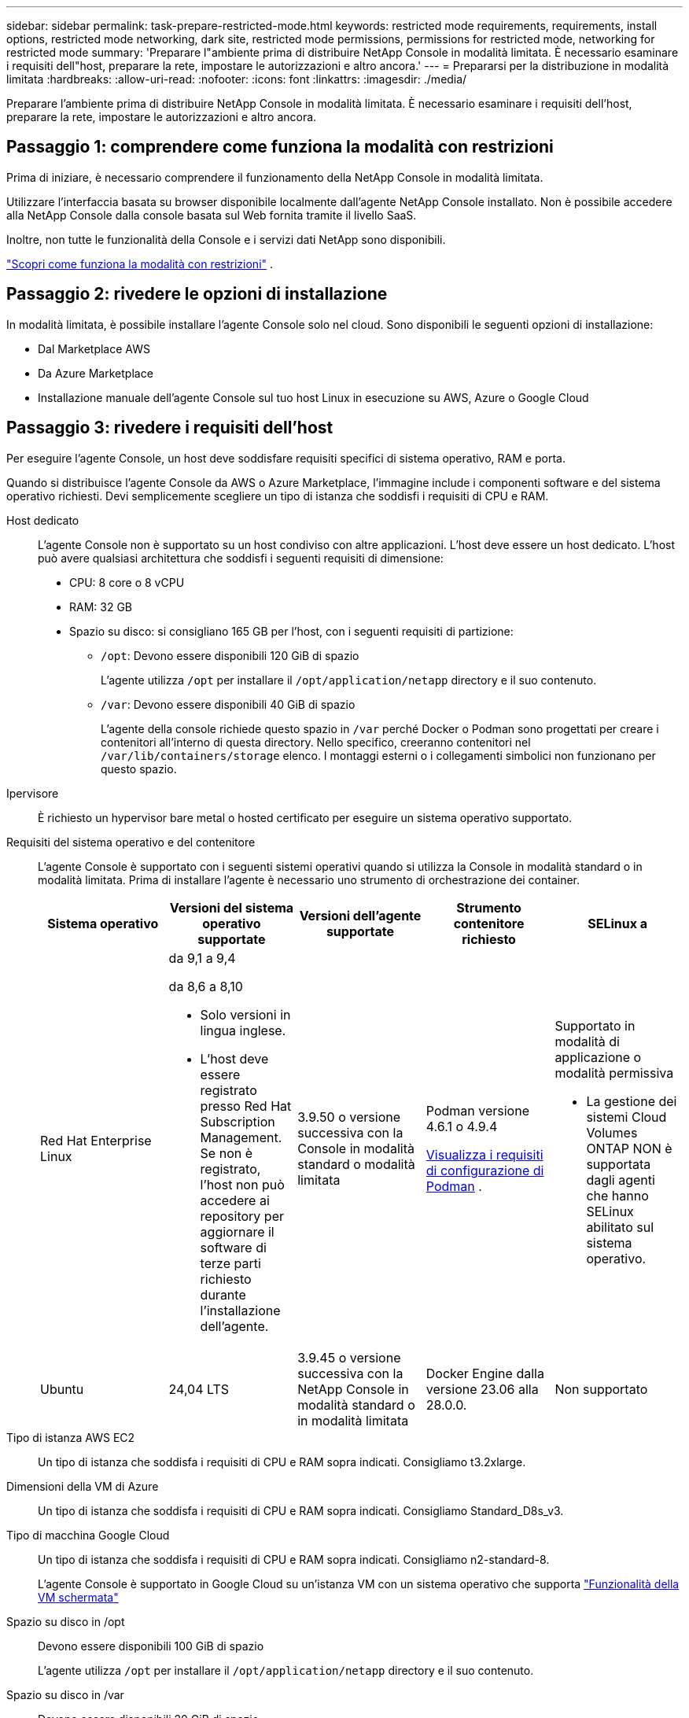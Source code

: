 ---
sidebar: sidebar 
permalink: task-prepare-restricted-mode.html 
keywords: restricted mode requirements, requirements, install options, restricted mode networking, dark site, restricted mode permissions, permissions for restricted mode, networking for restricted mode 
summary: 'Preparare l"ambiente prima di distribuire NetApp Console in modalità limitata.  È necessario esaminare i requisiti dell"host, preparare la rete, impostare le autorizzazioni e altro ancora.' 
---
= Prepararsi per la distribuzione in modalità limitata
:hardbreaks:
:allow-uri-read: 
:nofooter: 
:icons: font
:linkattrs: 
:imagesdir: ./media/


[role="lead"]
Preparare l'ambiente prima di distribuire NetApp Console in modalità limitata.  È necessario esaminare i requisiti dell'host, preparare la rete, impostare le autorizzazioni e altro ancora.



== Passaggio 1: comprendere come funziona la modalità con restrizioni

Prima di iniziare, è necessario comprendere il funzionamento della NetApp Console in modalità limitata.

Utilizzare l'interfaccia basata su browser disponibile localmente dall'agente NetApp Console installato.  Non è possibile accedere alla NetApp Console dalla console basata sul Web fornita tramite il livello SaaS.

Inoltre, non tutte le funzionalità della Console e i servizi dati NetApp sono disponibili.

link:concept-modes.html["Scopri come funziona la modalità con restrizioni"] .



== Passaggio 2: rivedere le opzioni di installazione

In modalità limitata, è possibile installare l'agente Console solo nel cloud.  Sono disponibili le seguenti opzioni di installazione:

* Dal Marketplace AWS
* Da Azure Marketplace
* Installazione manuale dell'agente Console sul tuo host Linux in esecuzione su AWS, Azure o Google Cloud




== Passaggio 3: rivedere i requisiti dell'host

Per eseguire l'agente Console, un host deve soddisfare requisiti specifici di sistema operativo, RAM e porta.

Quando si distribuisce l'agente Console da AWS o Azure Marketplace, l'immagine include i componenti software e del sistema operativo richiesti.  Devi semplicemente scegliere un tipo di istanza che soddisfi i requisiti di CPU e RAM.

Host dedicato:: L'agente Console non è supportato su un host condiviso con altre applicazioni. L'host deve essere un host dedicato.  L'host può avere qualsiasi architettura che soddisfi i seguenti requisiti di dimensione:
+
--
* CPU: 8 core o 8 vCPU
* RAM: 32 GB
* Spazio su disco: si consigliano 165 GB per l'host, con i seguenti requisiti di partizione:
+
** `/opt`: Devono essere disponibili 120 GiB di spazio
+
L'agente utilizza `/opt` per installare il `/opt/application/netapp` directory e il suo contenuto.

** `/var`: Devono essere disponibili 40 GiB di spazio
+
L'agente della console richiede questo spazio in `/var` perché Docker o Podman sono progettati per creare i contenitori all'interno di questa directory.  Nello specifico, creeranno contenitori nel `/var/lib/containers/storage` elenco.  I montaggi esterni o i collegamenti simbolici non funzionano per questo spazio.





--
Ipervisore:: È richiesto un hypervisor bare metal o hosted certificato per eseguire un sistema operativo supportato.
[[podman-versions]]Requisiti del sistema operativo e del contenitore:: L'agente Console è supportato con i seguenti sistemi operativi quando si utilizza la Console in modalità standard o in modalità limitata.  Prima di installare l'agente è necessario uno strumento di orchestrazione dei container.
+
--
[cols="2a,2a,2a,2a,2a"]
|===
| Sistema operativo | Versioni del sistema operativo supportate | Versioni dell'agente supportate | Strumento contenitore richiesto | SELinux a 


 a| 
Red Hat Enterprise Linux
 a| 
da 9,1 a 9,4

da 8,6 a 8,10

* Solo versioni in lingua inglese.
* L'host deve essere registrato presso Red Hat Subscription Management.  Se non è registrato, l'host non può accedere ai repository per aggiornare il software di terze parti richiesto durante l'installazione dell'agente.

 a| 
3.9.50 o versione successiva con la Console in modalità standard o modalità limitata
 a| 
Podman versione 4.6.1 o 4.9.4

<<podman-configuration,Visualizza i requisiti di configurazione di Podman>> .
 a| 
Supportato in modalità di applicazione o modalità permissiva

* La gestione dei sistemi Cloud Volumes ONTAP NON è supportata dagli agenti che hanno SELinux abilitato sul sistema operativo.




 a| 
Ubuntu
 a| 
24,04 LTS
 a| 
3.9.45 o versione successiva con la NetApp Console in modalità standard o in modalità limitata
 a| 
Docker Engine dalla versione 23.06 alla 28.0.0.
 a| 
Non supportato



 a| 
22,04 LTS
 a| 
3.9.50 o successivo
 a| 
Docker Engine dalla versione 23.0.6 alla 28.0.0.
 a| 
Non supportato

|===
--
Tipo di istanza AWS EC2:: Un tipo di istanza che soddisfa i requisiti di CPU e RAM sopra indicati.  Consigliamo t3.2xlarge.
Dimensioni della VM di Azure:: Un tipo di istanza che soddisfa i requisiti di CPU e RAM sopra indicati.  Consigliamo Standard_D8s_v3.
Tipo di macchina Google Cloud:: Un tipo di istanza che soddisfa i requisiti di CPU e RAM sopra indicati.  Consigliamo n2-standard-8.
+
--
L'agente Console è supportato in Google Cloud su un'istanza VM con un sistema operativo che supporta https://cloud.google.com/compute/shielded-vm/docs/shielded-vm["Funzionalità della VM schermata"^]

--
Spazio su disco in /opt:: Devono essere disponibili 100 GiB di spazio
+
--
L'agente utilizza `/opt` per installare il `/opt/application/netapp` directory e il suo contenuto.

--
Spazio su disco in /var:: Devono essere disponibili 20 GiB di spazio
+
--
L'agente della console richiede questo spazio in `/var` perché Docker o Podman sono progettati per creare i contenitori all'interno di questa directory.  Nello specifico, creeranno contenitori nel `/var/lib/containers/storage` elenco.  I montaggi esterni o i collegamenti simbolici non funzionano per questo spazio.

--




== Passaggio 4: installare Podman o Docker Engine

Per installare manualmente l'agente Console, preparare l'host installando Podman o Docker Engine.

A seconda del sistema operativo in uso, prima di installare l'agente è necessario utilizzare Podman o Docker Engine.

* Podman è richiesto per Red Hat Enterprise Linux 8 e 9.
+
<<podman-versions,Visualizza le versioni di Podman supportate>> .

* Docker Engine è richiesto per Ubuntu.
+
<<podman-versions,Visualizza le versioni supportate di Docker Engine>> .



.Passi
[role="tabbed-block"]
====
.Podman
--
Per installare e configurare Podman, segui questi passaggi:

* Abilita e avvia il servizio podman.socket
* Installa python3
* Installa il pacchetto podman-compose versione 1.0.6
* Aggiungere podman-compose alla variabile d'ambiente PATH
* Se si utilizza Red Hat Enterprise Linux 8, verificare che la versione di Podman utilizzi Aardvark DNS anziché CNI



NOTE: Dopo aver installato l'agente, regolare la porta aardvark-dns (predefinita: 53) per evitare conflitti di porta DNS.  Seguire le istruzioni per configurare la porta.

.Passi
. Rimuovere il pacchetto podman-docker se è installato sull'host.
+
[source, cli]
----
dnf remove podman-docker
rm /var/run/docker.sock
----
. Installa Podman.
+
È possibile ottenere Podman dai repository ufficiali di Red Hat Enterprise Linux.

+
Per Red Hat Enterprise Linux 9:

+
[source, cli]
----
sudo dnf install podman-2:<version>
----
+
Dove <versione> è la versione supportata di Podman che stai installando. <<podman-versions,Visualizza le versioni di Podman supportate>> .

+
Per Red Hat Enterprise Linux 8:

+
[source, cli]
----
sudo dnf install podman-3:<version>
----
+
Dove <versione> è la versione supportata di Podman che stai installando. <<podman-versions,Visualizza le versioni di Podman supportate>> .

. Abilitare e avviare il servizio podman.socket.
+
[source, cli]
----
sudo systemctl enable --now podman.socket
----
. Installa python3.
+
[source, cli]
----
sudo dnf install python3
----
. Installa il pacchetto repository EPEL se non è già disponibile sul tuo sistema.
. Se si utilizza Red Hat Enterprise:
+
Questo passaggio è necessario perché podman-compose è disponibile nel repository Extra Packages for Enterprise Linux (EPEL).

+
Per Red Hat Enterprise Linux 9:

+
[source, cli]
----
sudo dnf install https://dl.fedoraproject.org/pub/epel/epel-release-latest-9.noarch.rpm
----
+
Per Red Hat Enterprise Linux 8:

+
[source, cli]
----
sudo dnf install https://dl.fedoraproject.org/pub/epel/epel-release-latest-8.noarch.rpm
----
. Installa il pacchetto podman-compose 1.0.6.
+
[source, cli]
----
sudo dnf install podman-compose-1.0.6
----
+

NOTE: Utilizzando il `dnf install` il comando soddisfa il requisito per aggiungere podman-compose alla variabile d'ambiente PATH.  Il comando di installazione aggiunge podman-compose a /usr/bin, che è già incluso nel `secure_path` opzione sull'host.

. Se si utilizza Red Hat Enterprise Linux 8, verificare che la versione di Podman utilizzi NetAvark con Aardvark DNS anziché CNI.
+
.. Controlla se il tuo networkBackend è impostato su CNI eseguendo il seguente comando:
+
[source, cli]
----
podman info | grep networkBackend
----
.. Se networkBackend è impostato su `CNI` , dovrai cambiarlo in `netavark` .
.. Installare `netavark` E `aardvark-dns` utilizzando il seguente comando:
+
[source, cli]
----
dnf install aardvark-dns netavark
----
.. Apri il `/etc/containers/containers.conf` file e modificare l'opzione network_backend per utilizzare "netavark" invece di "cni".


+
Se `/etc/containers/containers.conf` non esiste, apportare le modifiche alla configurazione `/usr/share/containers/containers.conf` .

. Riavvia Podman.
+
[source, cli]
----
systemctl restart podman
----
. Verificare che networkBackend sia ora modificato in "netavark" utilizzando il seguente comando:
+
[source, cli]
----
podman info | grep networkBackend
----


--
.Motore Docker
--
Per installare Docker Engine, seguire la documentazione di Docker.

.Passi
. https://docs.docker.com/engine/install/["Visualizza le istruzioni di installazione da Docker"^]
+
Segui i passaggi per installare una versione supportata di Docker Engine.  Non installare la versione più recente, poiché non è supportata dalla Console.

. Verificare che Docker sia abilitato e in esecuzione.
+
[source, cli]
----
sudo systemctl enable docker && sudo systemctl start docker
----


--
====


== Passaggio 5: preparare l'accesso alla rete

Configura l'accesso alla rete in modo che l'agente della console possa gestire le risorse nel tuo cloud pubblico.  Oltre a disporre di una rete virtuale e di una subnet per l'agente della console, è necessario assicurarsi che siano soddisfatti i seguenti requisiti.

Connessioni alle reti di destinazione:: Assicurarsi che l'agente della console disponga di una connessione di rete alle posizioni di archiviazione.  Ad esempio, la VPC o la VNet in cui si prevede di distribuire Cloud Volumes ONTAP oppure il data center in cui risiedono i cluster ONTAP locali.
Preparare la rete per l'accesso degli utenti alla NetApp Console:: In modalità limitata, gli utenti accedono alla Console dalla VM dell'agente Console.  L'agente della console contatta alcuni endpoint per completare le attività di gestione dei dati.  Questi endpoint vengono contattati dal computer di un utente quando vengono completate azioni specifiche dalla Console.



NOTE: Gli agenti della console precedenti alla versione 4.0.0 necessitano di endpoint aggiuntivi.  Se hai eseguito l'aggiornamento alla versione 4.0.0 o successiva, puoi rimuovere i vecchi endpoint dall'elenco consentito.link:reference-networking-saas-console-previous.html["Scopri di più sull'accesso alla rete richiesto per le versioni precedenti alla 4.0.0."]

+

[cols="2*"]
|===
| Punti finali | Scopo 


| \ https://api.bluexp.netapp.com \ https://netapp-cloud-account.auth0.com \ https://netapp-cloud-account.us.auth0.com \ https://console.netapp.com \ https://components.console.bluexp.netapp.com \ https://cdn.auth0.com | Per fornire funzionalità e servizi all'interno della NetApp Console. 


| \ https://cdn.auth0.com \ https://services.cloud.netapp.com | Il browser Web si connette a questi endpoint per l'autenticazione centralizzata degli utenti tramite la NetApp Console. 
|===
Accesso a Internet in uscita per le operazioni quotidiane:: La posizione di rete dell'agente della console deve disporre di accesso a Internet in uscita.  Deve essere in grado di raggiungere i servizi SaaS della NetApp Console e gli endpoint all'interno del rispettivo ambiente cloud pubblico.
+
--
[cols="2a,1a"]
|===
| Punti finali | Scopo 


 a| 
*Ambienti AWS*



 a| 
Servizi AWS (amazonaws.com):

* Formazione delle nuvole
* Elastic Compute Cloud (EC2)
* Gestione dell'identità e degli accessi (IAM)
* Servizio di gestione delle chiavi (KMS)
* Servizio token di sicurezza (STS)
* Servizio di archiviazione semplice (S3)

 a| 
Per gestire le risorse AWS.  L'endpoint dipende dalla tua regione AWS. https://docs.aws.amazon.com/general/latest/gr/rande.html["Per i dettagli, fare riferimento alla documentazione AWS"^]



 a| 
*Ambienti Azure*



 a| 
\ https://management.azure.com \ https://login.microsoftonline.com \ https://blob.core.windows.net \ https://core.windows.net
 a| 
Per gestire le risorse nelle aree pubbliche di Azure.



 a| 
\ https://management.usgovcloudapi.net \ https://login.microsoftonline.us \ https://blob.core.usgovcloudapi.net \ https://core.usgovcloudapi.net
 a| 
Per gestire le risorse nelle aree di Azure Government.



 a| 
\ https://management.chinacloudapi.cn \ https://login.chinacloudapi.cn \ https://blob.core.chinacloudapi.cn \ https://core.chinacloudapi.cn
 a| 
Per gestire le risorse nelle regioni di Azure Cina.



 a| 
*Ambienti Google Cloud*



 a| 
\ https://www.googleapis.com/compute/v1/ \ https://compute.googleapis.com/compute/v1 \ https://cloudresourcemanager.googleapis.com/v1/projects \ https://www.googleapis.com/compute/beta \ https://storage.googleapis.com/storage/v1 \ https://www.googleapis.com/storage/v1 \ https://iam.googleapis.com/v1 \ https://cloudkms.googleapis.com/v1 \ https://www.googleapis.com/deploymentmanager/v2/projects
 a| 
Per gestire le risorse in Google Cloud.



 a| 
* Endpoint NetApp Console *



 a| 
\ https://mysupport.netapp.com
 a| 
Per ottenere informazioni sulle licenze e inviare messaggi AutoSupport al supporto NetApp .



 a| 
\ https://support.netapp.com
 a| 
Per ottenere informazioni sulle licenze e inviare messaggi AutoSupport al supporto NetApp .



 a| 
\ https://signin.b2c.netapp.com
 a| 
Per aggiornare le credenziali del sito di supporto NetApp (NSS) o per aggiungere nuove credenziali NSS alla NetApp Console.



 a| 
\ https://support.netapp.com
 a| 
Per ottenere informazioni sulle licenze e inviare messaggi AutoSupport al supporto NetApp , nonché per ricevere aggiornamenti software per Cloud Volumes ONTAP.



 a| 
\ https://api.bluexp.netapp.com \ https://netapp-cloud-account.auth0.com \ https://netapp-cloud-account.us.auth0.com \ https://console.netapp.com \ https://components.console.bluexp.netapp.com \ https://cdn.auth0.com
 a| 
Per fornire funzionalità e servizi all'interno della NetApp Console.



 a| 
\ https://bluexpinfraprod.eastus2.data.azurecr.io \ https://bluexpinfraprod.azurecr.io
 a| 
Per ottenere immagini per gli aggiornamenti dell'agente della console.

* Quando si distribuisce un nuovo agente, il controllo di convalida verifica la connettività agli endpoint correnti.  Se usilink:link:reference-networking-saas-console-previous.html["punti finali precedenti"] , il controllo di convalida fallisce.  Per evitare questo errore, saltare il controllo di convalida.
+
Sebbene gli endpoint precedenti siano ancora supportati, NetApp consiglia di aggiornare le regole del firewall agli endpoint correnti il ​​prima possibile. link:reference-networking-saas-console-previous.html#update-endpoint-list["Scopri come aggiornare l'elenco degli endpoint"] .

* Quando esegui l'aggiornamento agli endpoint correnti nel firewall, gli agenti esistenti continueranno a funzionare.


|===
--


Indirizzo IP pubblico in Azure:: Se si desidera utilizzare un indirizzo IP pubblico con la macchina virtuale dell'agente Console in Azure, l'indirizzo IP deve utilizzare uno SKU di base per garantire che la Console utilizzi questo indirizzo IP pubblico.
+
--
image:screenshot-azure-sku.png["Uno screenshot della creazione di un nuovo indirizzo IP in Azure che consente di scegliere Base nel campo SKU."]

Se invece si utilizza un indirizzo IP SKU standard, la Console utilizza l'indirizzo IP _privato_ dell'agente della Console, anziché l'IP pubblico.  Se il computer che stai utilizzando per accedere alla Console non ha accesso a quell'indirizzo IP privato, le azioni dalla Console non riusciranno.

https://learn.microsoft.com/en-us/azure/virtual-network/ip-services/public-ip-addresses#sku["Documentazione di Azure: SKU IP pubblico"^]

--


Server proxy:: NetApp supporta sia configurazioni proxy esplicite che trasparenti.  Se si utilizza un proxy trasparente, è necessario fornire solo il certificato per il server proxy.  Se si utilizza un proxy esplicito, saranno necessari anche l'indirizzo IP e le credenziali.
+
--
* indirizzo IP
* Credenziali
* Certificato HTTPS


--


porti:: Non c'è traffico in entrata verso l'agente della console, a meno che non venga avviato dall'utente o utilizzato come proxy per inviare messaggi AutoSupport da Cloud Volumes ONTAP al supporto NetApp .
+
--
* HTTP (80) e HTTPS (443) forniscono l'accesso all'interfaccia utente locale, che utilizzerai in rare circostanze.
* SSH (22) è necessario solo se è necessario connettersi all'host per la risoluzione dei problemi.
* Le connessioni in ingresso sulla porta 3128 sono necessarie se si distribuiscono sistemi Cloud Volumes ONTAP in una subnet in cui non è disponibile una connessione Internet in uscita.
+
Se i sistemi Cloud Volumes ONTAP non dispongono di una connessione Internet in uscita per inviare messaggi AutoSupport , la Console configura automaticamente tali sistemi per utilizzare un server proxy incluso nell'agente della Console.  L'unico requisito è assicurarsi che il gruppo di sicurezza dell'agente Console consenta connessioni in entrata sulla porta 3128.  Sarà necessario aprire questa porta dopo aver distribuito l'agente Console.



--


Abilita NTP:: Se si prevede di utilizzare NetApp Data Classification per analizzare le origini dati aziendali, è necessario abilitare un servizio Network Time Protocol (NTP) sia sull'agente della console sia sul sistema NetApp Data Classification, in modo che l'ora sia sincronizzata tra i sistemi. https://docs.netapp.com/us-en/data-services-data-classification/concept-cloud-compliance.html["Scopri di più sulla classificazione dei dati NetApp"^]
+
--
Se intendi creare un agente Console dal marketplace del tuo provider cloud, implementa questo requisito di rete dopo aver creato l'agente Console.

--




== Passaggio 6: preparare le autorizzazioni cloud

L'agente Console richiede le autorizzazioni del provider cloud per distribuire Cloud Volumes ONTAP in una rete virtuale e per utilizzare i servizi dati NetApp .  È necessario impostare le autorizzazioni nel provider cloud e quindi associare tali autorizzazioni all'agente Console.

Per visualizzare i passaggi richiesti, seleziona l'opzione di autenticazione da utilizzare per il tuo provider cloud.

[role="tabbed-block"]
====
.Ruolo AWS IAM
--
Utilizzare un ruolo IAM per fornire autorizzazioni all'agente della console.

Se stai creando l'agente della console da AWS Marketplace, ti verrà chiesto di selezionare quel ruolo IAM quando avvii l'istanza EC2.

Se si installa manualmente l'agente Console sul proprio host Linux, associare il ruolo all'istanza EC2.

.Passi
. Accedi alla console AWS e vai al servizio IAM.
. Crea una policy:
+
.. Selezionare *Criteri > Crea criterio*.
.. Seleziona *JSON* e copia e incolla il contenuto dellink:reference-permissions-aws.html["Criterio IAM per l'agente della console"] .
.. Completare i passaggi rimanenti per creare la policy.


. Crea un ruolo IAM:
+
.. Selezionare *Ruoli > Crea ruolo*.
.. Selezionare *Servizio AWS > EC2*.
.. Aggiungi autorizzazioni allegando la policy appena creata.
.. Completa i passaggi rimanenti per creare il ruolo.




.Risultato
Ora disponi di un ruolo IAM per l'istanza EC2 dell'agente Console.

--
.Chiave di accesso AWS
--
Imposta le autorizzazioni e una chiave di accesso per un utente IAM.  Dopo aver installato l'agente della Console e configurato la Console, sarà necessario fornire alla Console la chiave di accesso AWS.

.Passi
. Accedi alla console AWS e vai al servizio IAM.
. Crea una policy:
+
.. Selezionare *Criteri > Crea criterio*.
.. Seleziona *JSON* e copia e incolla il contenuto dellink:reference-permissions-aws.html["Criterio IAM per l'agente della console"] .
.. Completare i passaggi rimanenti per creare la policy.
+
A seconda dei servizi dati NetApp che intendi utilizzare, potrebbe essere necessario creare una seconda policy.

+
Per le regioni standard, le autorizzazioni sono distribuite su due policy.  Sono necessarie due policy a causa del limite massimo di dimensione dei caratteri per le policy gestite in AWS. link:reference-permissions-aws.html["Scopri di più sui criteri IAM per l'agente della console"] .



. Associare i criteri a un utente IAM.
+
** https://docs.aws.amazon.com/IAM/latest/UserGuide/id_roles_create.html["Documentazione AWS: creazione di ruoli IAM"^]
** https://docs.aws.amazon.com/IAM/latest/UserGuide/access_policies_manage-attach-detach.html["Documentazione AWS: aggiunta e rimozione di policy IAM"^]


. Assicurarsi che l'utente disponga di una chiave di accesso che è possibile aggiungere alla NetApp Console dopo aver installato l'agente della console.


--
.Ruolo di Azure
--
Creare un ruolo personalizzato di Azure con le autorizzazioni richieste.  Assegnerai questo ruolo alla VM dell'agente Console.

Tieni presente che puoi creare un ruolo personalizzato di Azure tramite il portale di Azure, Azure PowerShell, Azure CLI o REST API.  I passaggi seguenti mostrano come creare il ruolo utilizzando l'interfaccia della riga di comando di Azure.  Se preferisci utilizzare un metodo diverso, fai riferimento a https://learn.microsoft.com/en-us/azure/role-based-access-control/custom-roles#steps-to-create-a-custom-role["Documentazione di Azure"^]

.Passi
. Se intendi installare manualmente il software sul tuo host, abilita un'identità gestita assegnata dal sistema sulla macchina virtuale, in modo da poter fornire le autorizzazioni di Azure richieste tramite un ruolo personalizzato.
+
https://learn.microsoft.com/en-us/azure/active-directory/managed-identities-azure-resources/qs-configure-portal-windows-vm["Documentazione di Microsoft Azure: configurare le identità gestite per le risorse di Azure su una macchina virtuale tramite il portale di Azure"^]

. Copia il contenuto dellink:reference-permissions-azure.html["autorizzazioni di ruolo personalizzate per il connettore"] e salvarli in un file JSON.
. Modificare il file JSON aggiungendo gli ID di sottoscrizione di Azure all'ambito assegnabile.
+
Dovresti aggiungere l'ID per ogni sottoscrizione di Azure che desideri utilizzare con NetApp Console.

+
*Esempio*

+
[source, json]
----
"AssignableScopes": [
"/subscriptions/d333af45-0d07-4154-943d-c25fbzzzzzzz",
"/subscriptions/54b91999-b3e6-4599-908e-416e0zzzzzzz",
"/subscriptions/398e471c-3b42-4ae7-9b59-ce5bbzzzzzzz"
----
. Utilizzare il file JSON per creare un ruolo personalizzato in Azure.
+
I passaggi seguenti descrivono come creare il ruolo utilizzando Bash in Azure Cloud Shell.

+
.. Inizio https://docs.microsoft.com/en-us/azure/cloud-shell/overview["Azure Cloud Shell"^] e scegli l'ambiente Bash.
.. Carica il file JSON.
+
image:screenshot_azure_shell_upload.png["Uno screenshot di Azure Cloud Shell in cui è possibile scegliere l'opzione per caricare un file."]

.. Utilizzare l'interfaccia della riga di comando di Azure per creare il ruolo personalizzato:
+
[source, azurecli]
----
az role definition create --role-definition Connector_Policy.json
----




--
.Entità del servizio di Azure
--
Creare e configurare un'entità servizio in Microsoft Entra ID e ottenere le credenziali di Azure necessarie alla console.  Dopo aver installato l'agente Console, è necessario fornire queste credenziali alla Console.

.Creare un'applicazione Microsoft Entra per il controllo degli accessi basato sui ruoli
. Assicurati di disporre delle autorizzazioni in Azure per creare un'applicazione Active Directory e per assegnare l'applicazione a un ruolo.
+
Per i dettagli, fare riferimento a https://docs.microsoft.com/en-us/azure/active-directory/develop/howto-create-service-principal-portal#required-permissions/["Documentazione di Microsoft Azure: autorizzazioni richieste"^]

. Dal portale di Azure, aprire il servizio *Microsoft Entra ID*.
+
image:screenshot_azure_ad.png["Mostra il servizio Active Directory in Microsoft Azure."]

. Nel menu, seleziona *Registrazioni app*.
. Selezionare *Nuova registrazione*.
. Specificare i dettagli sull'applicazione:
+
** *Nome*: inserisci un nome per l'applicazione.
** *Tipo di account*: seleziona un tipo di account (qualsiasi funzionerà con la NetApp Console).
** *URI di reindirizzamento*: puoi lasciare vuoto questo campo.


. Seleziona *Registrati*.
+
Hai creato l'applicazione AD e il servizio principale.



.Assegnare l'applicazione a un ruolo
. Crea un ruolo personalizzato:
+
Tieni presente che puoi creare un ruolo personalizzato di Azure tramite il portale di Azure, Azure PowerShell, Azure CLI o REST API.  I passaggi seguenti mostrano come creare il ruolo utilizzando l'interfaccia della riga di comando di Azure.  Se preferisci utilizzare un metodo diverso, fai riferimento a https://learn.microsoft.com/en-us/azure/role-based-access-control/custom-roles#steps-to-create-a-custom-role["Documentazione di Azure"^]

+
.. Copia il contenuto dellink:reference-permissions-azure.html["autorizzazioni di ruolo personalizzate per l'agente della console"] e salvarli in un file JSON.
.. Modificare il file JSON aggiungendo gli ID di sottoscrizione di Azure all'ambito assegnabile.
+
È necessario aggiungere l'ID per ogni sottoscrizione di Azure da cui gli utenti creeranno i sistemi Cloud Volumes ONTAP .

+
*Esempio*

+
[source, json]
----
"AssignableScopes": [
"/subscriptions/d333af45-0d07-4154-943d-c25fbzzzzzzz",
"/subscriptions/54b91999-b3e6-4599-908e-416e0zzzzzzz",
"/subscriptions/398e471c-3b42-4ae7-9b59-ce5bbzzzzzzz"
----
.. Utilizzare il file JSON per creare un ruolo personalizzato in Azure.
+
I passaggi seguenti descrivono come creare il ruolo utilizzando Bash in Azure Cloud Shell.

+
*** Inizio https://docs.microsoft.com/en-us/azure/cloud-shell/overview["Azure Cloud Shell"^] e scegli l'ambiente Bash.
*** Carica il file JSON.
+
image:screenshot_azure_shell_upload.png["Uno screenshot di Azure Cloud Shell in cui è possibile scegliere l'opzione per caricare un file."]

*** Utilizzare l'interfaccia della riga di comando di Azure per creare il ruolo personalizzato:
+
[source, azurecli]
----
az role definition create --role-definition Connector_Policy.json
----
+
Ora dovresti avere un ruolo personalizzato denominato Operatore Console che puoi assegnare alla macchina virtuale dell'agente Console.





. Assegnare l'applicazione al ruolo:
+
.. Dal portale di Azure, aprire il servizio *Sottoscrizioni*.
.. Seleziona l'abbonamento.
.. Selezionare *Controllo accessi (IAM) > Aggiungi > Aggiungi assegnazione ruolo*.
.. Nella scheda *Ruolo*, seleziona il ruolo *Operatore console* e seleziona *Avanti*.
.. Nella scheda *Membri*, completa i seguenti passaggi:
+
*** Mantieni selezionato *Utente, gruppo o entità servizio*.
*** Seleziona *Seleziona membri*.
+
image:screenshot-azure-service-principal-role.png["Uno screenshot del portale di Azure che mostra la pagina Membri quando si aggiunge un ruolo a un'applicazione."]

*** Cerca il nome dell'applicazione.
+
Ecco un esempio:

+
image:screenshot_azure_service_principal_role.png["Uno screenshot del portale di Azure che mostra il modulo Aggiungi assegnazione ruolo nel portale di Azure."]

*** Selezionare l'applicazione e fare clic su *Seleziona*.
*** Selezionare *Avanti*.


.. Seleziona *Revisiona + assegna*.
+
L'entità servizio ora dispone delle autorizzazioni di Azure necessarie per distribuire l'agente della console.

+
Se si desidera distribuire Cloud Volumes ONTAP da più sottoscrizioni di Azure, è necessario associare l'entità servizio a ciascuna di tali sottoscrizioni.  Nella NetApp Console, puoi selezionare l'abbonamento che desideri utilizzare durante la distribuzione Cloud Volumes ONTAP.





.Aggiungere autorizzazioni API di gestione dei servizi Windows Azure
. Nel servizio *Microsoft Entra ID*, seleziona *Registrazioni app* e seleziona l'applicazione.
. Selezionare *Autorizzazioni API > Aggiungi un'autorizzazione*.
. In *API Microsoft*, seleziona *Azure Service Management*.
+
image:screenshot_azure_service_mgmt_apis.gif["Uno screenshot del portale di Azure che mostra le autorizzazioni dell'API Azure Service Management."]

. Selezionare *Accedi ad Azure Service Management come utenti dell'organizzazione* e quindi selezionare *Aggiungi autorizzazioni*.
+
image:screenshot_azure_service_mgmt_apis_add.gif["Uno screenshot del portale di Azure che mostra l'aggiunta delle API di Azure Service Management."]



.Ottieni l'ID dell'applicazione e l'ID della directory per l'applicazione
. Nel servizio *Microsoft Entra ID*, seleziona *Registrazioni app* e seleziona l'applicazione.
. Copiare l'*ID applicazione (client)* e l'*ID directory (tenant)*.
+
image:screenshot_azure_app_ids.gif["Uno screenshot che mostra l'ID dell'applicazione (client) e l'ID della directory (tenant) per un'applicazione in Microsoft Entra IDy."]

+
Quando si aggiunge l'account Azure alla console, è necessario fornire l'ID dell'applicazione (client) e l'ID della directory (tenant) per l'applicazione.  La console utilizza gli ID per effettuare l'accesso in modo programmatico.



.Crea un segreto client
. Aprire il servizio *Microsoft Entra ID*.
. Seleziona *Registrazioni app* e seleziona la tua applicazione.
. Selezionare *Certificati e segreti > Nuovo segreto client*.
. Fornire una descrizione del segreto e una durata.
. Selezionare *Aggiungi*.
. Copia il valore del segreto client.
+
image:screenshot_azure_client_secret.gif["Uno screenshot del portale di Azure che mostra un segreto client per l'entità servizio Microsoft Entra."]



.Risultato
Il tuo service principal è ora configurato e dovresti aver copiato l'ID dell'applicazione (client), l'ID della directory (tenant) e il valore del segreto client.  Quando si aggiunge un account Azure, è necessario immettere queste informazioni nella Console.

--
.Account di servizio Google Cloud
--
Crea un ruolo e applicalo a un account di servizio che utilizzerai per l'istanza della VM dell'agente Console.

.Passi
. Crea un ruolo personalizzato in Google Cloud:
+
.. Creare un file YAML che includa le autorizzazioni definite inlink:reference-permissions-gcp.html["Criterio dell'agente della console per Google Cloud"] .
.. Da Google Cloud, attiva Cloud Shell.
.. Carica il file YAML che include le autorizzazioni richieste per l'agente della console.
.. Crea un ruolo personalizzato utilizzando `gcloud iam roles create` comando.
+
L'esempio seguente crea un ruolo denominato "connettore" a livello di progetto:

+
[source, gcloud]
----
gcloud iam roles create connector --project=myproject --file=connector.yaml
----
+
https://cloud.google.com/iam/docs/creating-custom-roles#iam-custom-roles-create-gcloud["Documentazione di Google Cloud: creazione e gestione di ruoli personalizzati"^]



. Crea un account di servizio in Google Cloud:
+
.. Dal servizio IAM e amministrazione, seleziona *Account di servizio > Crea account di servizio*.
.. Inserisci i dettagli dell'account di servizio e seleziona *Crea e continua*.
.. Seleziona il ruolo che hai appena creato.
.. Completa i passaggi rimanenti per creare il ruolo.
+
https://cloud.google.com/iam/docs/creating-managing-service-accounts#creating_a_service_account["Documentazione di Google Cloud: creazione di un account di servizio"^]





.Risultato
Ora disponi di un account di servizio che puoi assegnare all'istanza VM dell'agente Console.

--
====


== Passaggio 7: abilita le API di Google Cloud

Per distribuire Cloud Volumes ONTAP in Google Cloud sono necessarie diverse API.

.Fare un passo
. https://cloud.google.com/apis/docs/getting-started#enabling_apis["Abilita le seguenti API di Google Cloud nel tuo progetto"^]
+
** API di Cloud Deployment Manager V2
** API di registrazione cloud
** API di Cloud Resource Manager
** API di Compute Engine
** API di gestione dell'identità e dell'accesso (IAM)
** API del servizio di gestione delle chiavi cloud (KMS)
+
(Obbligatorio solo se si prevede di utilizzare NetApp Backup and Recovery con chiavi di crittografia gestite dal cliente (CMEK))





